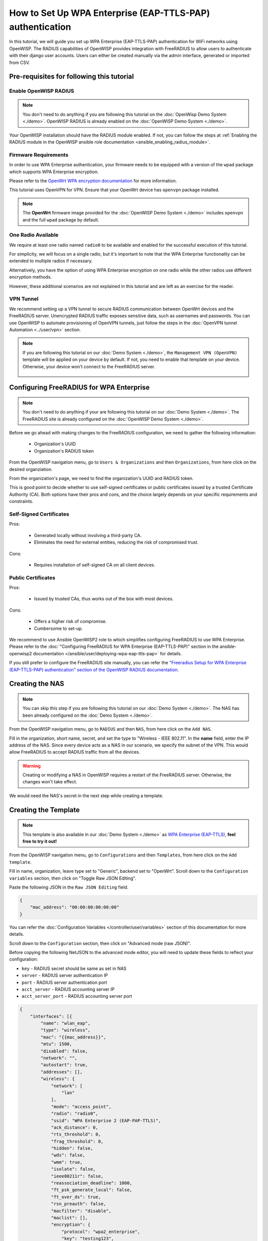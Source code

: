 How to Set Up WPA Enterprise (EAP-TTLS-PAP) authentication
==========================================================

In this tutorial, we will guide you set up WPA Enterprise (EAP-TTLS-PAP)
authentication for WiFi networks using OpenWISP. The RADIUS capabilities
of OpenWISP provides integration with FreeRADIUS to allow users to
authenticate with their django user accounts. Users can either be created
manually via the admin interface, generated or imported from CSV.

Pre-requisites for following this tutorial
------------------------------------------

Enable OpenWISP RADIUS
~~~~~~~~~~~~~~~~~~~~~~

.. note::

    You don't need to do anything if you are following this tutorial on
    the :doc:`OpenWisp Demo System <./demo>`. OpenWISP RADIUS is already
    enabled on the :doc:`OpenWISP Demo System <./demo>`.

Your OpenWISP installation should have the RADIUS module enabled. If not,
you can follow the steps at :ref:`Enabling the RADIUS module in the
OpenWISP ansible role documentation <ansible_enabling_radius_module>`.

Firmware Requirements
~~~~~~~~~~~~~~~~~~~~~

In order to use WPA Enterprise authentication, your firmware needs to be
equipped with a version of the ``wpad`` package which supports WPA
Enterprise encryption.

Please refer to the `OpenWrt WPA encryption documentation
<https://openwrt.org/docs/guide-user/network/wifi/encryption#wpa_encryption>`_
for more information.

This tutorial uses OpenVPN for VPN. Ensure that your OpenWrt device has
``openvpn`` package installed.

.. note::

    The **OpenWrt** firmware image provided for the :doc:`OpenWISP Demo
    System <./demo>` includes ``openvpn`` and the full ``wpad`` package by
    default.

One Radio Available
~~~~~~~~~~~~~~~~~~~

We require at least one radio named ``radio0`` to be available and enabled
for the successful execution of this tutorial.

For simplicity, we will focus on a single radio, but it's important to
note that the WPA Enterprise functionality can be extended to multiple
radios if necessary.

Alternatively, you have the option of using WPA Enterprise encryption on
one radio while the other radios use different encryption methods.

However, these additional scenarios are not explained in this tutorial and
are left as an exercise for the reader.

VPN Tunnel
~~~~~~~~~~

We recommend setting up a VPN tunnel to secure RADIUS communication
between OpenWrt devices and the FreeRADIUS server. Unencrypted RADIUS
traffic exposes sensitive data, such as usernames and passwords. You can
use OpenWISP to automate provisioning of OpenVPN tunnels, just follow the
steps in the :doc:`OpenVPN tunnel Automation <../user/vpn>` section.

.. note::

    If you are following this tutorial on our :doc:`Demo System <./demo>`,
    the ``Management VPN (OpenVPN)`` template will be applied on your
    device by default. If not, you need to enable that template on your
    device. Otherwise, your device won't connect to the FreeRADIUS server.

        .. image:: ../images/tutorials/enable-openvpn-template.png
            :target: ../_images/enable-openvpn-template.png

Configuring FreeRADIUS for WPA Enterprise
-----------------------------------------

.. note::

    You don't need to do anything if your are following this tutorial on
    our :doc:`Demo System <./demo>`. The FreeRADIUS site is already
    configured on the :doc:`OpenWISP Demo System <./demo>`.

Before we go ahead with making changes to the FreeRADIUS configuration, we
need to gather the following information:

    - Organization's UUID
    - Organization's RADIUS token

From the OpenWISP navigation menu, go to ``Users & Organizations`` and
then ``Organizations``, from here click on the desired organziation.

.. image:: ../images/tutorials/navigating-to-organization.png
    :target: ../_images/navigating-to-organization.png

From the organization's page, we need to find the organization's UUID and
RADIUS token.

.. image:: ../images/tutorials/organization-uuid.png
    :target: ../_images/organization-uuid.png

.. image:: ../images/tutorials/organization-radius-token.png
    :target: ../_images/organization-radius-token.png

This is good point to decide whether to use self-signed certificates or
public certificates issued by a trusted Certificate Authority (CA). Both
options have their pros and cons, and the choice largely depends on your
specific requirements and constraints.

Self-Signed Certificates
~~~~~~~~~~~~~~~~~~~~~~~~

Pros:

    - Generated locally without involving a third-party CA.
    - Eliminates the need for external entities, reducing the risk of
      compromised trust.

Cons:

    - Requires installation of self-signed CA on all client devices.

Public Certificates
~~~~~~~~~~~~~~~~~~~

Pros:

    - Issued by trusted CAs, thus works out of the box with most devices.

Cons:

    - Offers a higher risk of compromise.
    - Cumbersome to set-up.

We recommend to use Ansible OpenWISP2 role to which simplifies configuring
FreeRADIUS to use WPA Enterprise. Please refer to the :doc:`"Configuring
FreeRADIUS for WPA Enterprise (EAP-TTLS-PAP)" section in the
ansible-openwisp2 documentation
</ansible/user/deploying-wpa-eap-ttls-pap>` for details.

If you still prefer to configure the FreeRADIUS site manually, you can
refer the `"Freeradius Setup for WPA Enterprise (EAP-TTLS-PAP)
authentication" section of the OpenWISP RADIUS documentation
<https://openwisp-radius.readthedocs.io/en/stable/developer/freeradius_wpa_enterprise.html#freeradius-setup-for-wpa-enterprise-eap-ttls-pap-authentication>`_.

Creating the NAS
----------------

.. note::

    You can skip this step if you are following this tutorial on our
    :doc:`Demo System <./demo>`. The NAS has been already configured on
    the :doc:`Demo System <./demo>`.

From the OpenWISP navigation menu, go to ``RADIUS`` and then ``NAS``, from
here click on the ``Add NAS``.

.. image:: ../images/tutorials/navigating-to-nas.png
    :target: ../_images/navigating-to-nas.png

Fill in the organization, short name, secret, and set the type to
"Wireless - IEEE 802.11". In the **name** field, enter the IP address of
the NAS. Since every device acts as a NAS in our scenario, we specify the
subnet of the VPN. This would allow FreeRADIUS to accept RADIUS traffic
from all the devices.

.. image:: ../images/wpa-enterprise/create-nas.png
    :target: ../_images/create-nas.png

.. warning::

    Creating or modifying a NAS in OpenWISP requires a restart of the
    FreeRADIUS server. Otherwise, the changes won't take effect.

We would need the NAS's secret in the next step while creating a template.

Creating the Template
---------------------

.. note::

    This template is also available in our :doc:`Demo System <./demo>` as
    `WPA Enterprise (EAP-TTLS)
    <https://demo.openwisp.io/admin/config/template/5f279920-60fd-4274-b367-450aa4d30004/change/>`_,
    **feel free to try it out!**

From the OpenWISP navigation menu, go to ``Configurations`` and then
``Templates``, from here click on the ``Add template``.

.. image:: ../images/tutorials/create-template.png
    :target: ../_images/create-template.png

Fill in name, organization, leave type set to "Generic", backend set to
"OpenWrt". Scroll down to the ``Configuration variables`` section, then
click on "Toggle Raw JSON Editing".

.. image:: ../images/tutorials/config-variables-raw-json.png
    :target: ../_images/config-variables-raw-json.png

Paste the following JSON in the ``Raw JSON Editing`` field.

.. code-block:: json

    {
        "mac_address": "00:00:00:00:00:00"
    }

.. image:: ../images/wpa-enterprise/config-variable-mac-json.png
    :target: ../_images/config-variable-mac-json.png

You can refer the :doc:`Configuration Variables
</controller/user/variables>` section of this documentation for more
details.

Scroll down to the ``Configuration`` section, then click on "Advanced mode
(raw JSON)".

.. image:: ../images/tutorials/advanced-mode.png
    :target: ../_images/advanced-mode.png

Before copying the following NetJSON to the advanced mode editor, you will
need to update these fields to reflect your configuration:

- ``key`` - RADIUS secret should be same as set in NAS
- ``server`` - RADIUS server authentication IP
- ``port`` - RADIUS server authentication port
- ``acct_server`` - RADIUS accounting server IP
- ``acct_server_port`` - RADIUS accounting server port

.. code-block:: json

    {
        "interfaces": [{
            "name": "wlan_eap",
            "type": "wireless",
            "mac": "{{mac_address}}",
            "mtu": 1500,
            "disabled": false,
            "network": "",
            "autostart": true,
            "addresses": [],
            "wireless": {
                "network": [
                    "lan"
                ],
                "mode": "access_point",
                "radio": "radio0",
                "ssid": "WPA Enterprise 2 (EAP-PAP-TTLS)",
                "ack_distance": 0,
                "rts_threshold": 0,
                "frag_threshold": 0,
                "hidden": false,
                "wds": false,
                "wmm": true,
                "isolate": false,
                "ieee80211r": false,
                "reassociation_deadline": 1000,
                "ft_psk_generate_local": false,
                "ft_over_ds": true,
                "rsn_preauth": false,
                "macfilter": "disable",
                "maclist": [],
                "encryption": {
                    "protocol": "wpa2_enterprise",
                    "key": "testing123",
                    "disabled": false,
                    "cipher": "auto",
                    "ieee80211w": "0",
                    "server": "10.8.0.1",
                    "port": 1822,
                    "acct_server": "10.8.0.1",
                    "acct_server_port": 1823
                }
            }
        }],
        "files": [{
            "path": "/etc/openwisp/pre-reload-hook",
            "mode": "0700",
            "contents": "#!/bin/sh\n\n# Ensure radio0 is enabled \nuci set wireless.radio0.disabled='0'\nuci commit wireless"
        }]
    }

Then click on "back to normal mode" to close the advanced mode editor.

.. image:: ../images/tutorials/back-to-normal-mode.png
    :target: ../_images/back-to-normal-mode.png

Now you can save the new template.

.. image:: ../images/tutorials/save.png
    :target: ../_images/save.png

At this point you're ready to assign the template to your devices, but
before doing so you may want to read on to understand the different
components of this template:

- The ``wlan_eap`` creates the wireless interface that supports WPA 2
  Enterprise encryption bound to ``radio0``. This interface attached to
  the ``lan`` interface which is configured to provide internet access in
  default OpenWrt configuration.
- A ``pre-reload-hook`` script which is executed before OpenWrt reloads
  its services to make ensure that ``radio0`` is enabled.
- The ``mac_address`` configuration variable is added to the template as a
  placeholder. When the template is applied to a device, the device's
  actual MAC address will automatically override the placeholder, ensuring
  that the wireless interface is created with the correct MAC address.
  This is necessary for tracing which device is being used in RADIUS
  accounting stats.

Enable the WPA Enterprise Template on the Devices
-------------------------------------------------

Now is time to apply this template to the devices where you want to enable
WPA Enterprise authentication on WiFi.

Click on ``Devices`` in the navigation menu, click on the device you want
to assign the WPA Enterprise template to, then go to the ``Configuration``
tab, select the template just created, then click on save.

.. image:: ../images/wpa-enterprise/enable-wpa-enterprise-template.png
    :target: ../_images/enable-wpa-enterprise-template.png

Connecting to the WiFi with WPA 2 Enterprise
--------------------------------------------

For brevity, this section only includes an example for connecting a
smartphone running Android 11 to the WiFi network. Similar steps can
typically be followed on other devices. If unsure, consult your device's
manual for guidance.

Find the "OpenWISP" SSID in the list of available WiFi networks on your
mobile and click on it. Fill in the details as follows:

    - **EAP method**: Set this to ``TTLS``
    - **Phase 2 authentication**: Set this to ``PAP``
    - **CA certificate**: Select one of the options based on your
      FreeRADIUS configuration
    - **Domain**: Enter the domain based on the server certificate used by
      FreeRADIUS
    - **Identity** and **Password**: Use the OpenWISP user's username for
      ``Identity`` and password for ``Password``.

.. note::

    If you are trying this feature on our :doc:`OpenWISP Demo System
    <./demo>` you can use the **demo** user to authenticate. You will need
    to update the following fields as mentioned:

    - **CA certificate**: Set this to ``Use system certificates``
    - **Domain**: Set this to ``demo.openwisp.io``
    - **Identity** and **Password**: Use the :ref:`demo user credentials
      <accessing_the_demo_system>`.

      .. image:: ../images/wpa-enterprise/connect-to-wpa-enterprise.png
          :target: ../_images/connect-to-wpa-enterprise.png
          :width: 40 %
          :align: center
          :alt: Screenshot of authentication details filled in for
                WPA 2 Enterprise WiFi connection

You can leave the **Advanced options** unchanged and click on **Connect**
after filling on the details.

Verifying and Debugging
~~~~~~~~~~~~~~~~~~~~~~~

If everything worked as expected, your device should connect to the WiFi
and allow you to browse the internet.

You can also verify the RADIUS session created on OpenWISP. From the
OpenWISP navigation menu, go to ``RADIUS`` and then ``Accounting
Sessions``.

.. image:: ../images/tutorials/navigating-to-radius-accounting.png
    :target: ../_images/navigating-to-radius-accounting.png
    :alt: Navigating to RADIUS Accounting on OpenWISP

You should see a RADIUS accounting session for this device

.. image:: ../images/wpa-enterprise/verify-openwisp-radius-accounting.png
    :target: ../_images/verify-openwisp-radius-accounting.png

If your smartphone does not connect to the internet, you can debug the
FreeRADIUS configuration by following the steps in the `"Debugging"
section of OpenWISP RADIUS documentation
<https://openwisp-radius.readthedocs.io/en/stable/developer/freeradius.html#debugging>`_.

